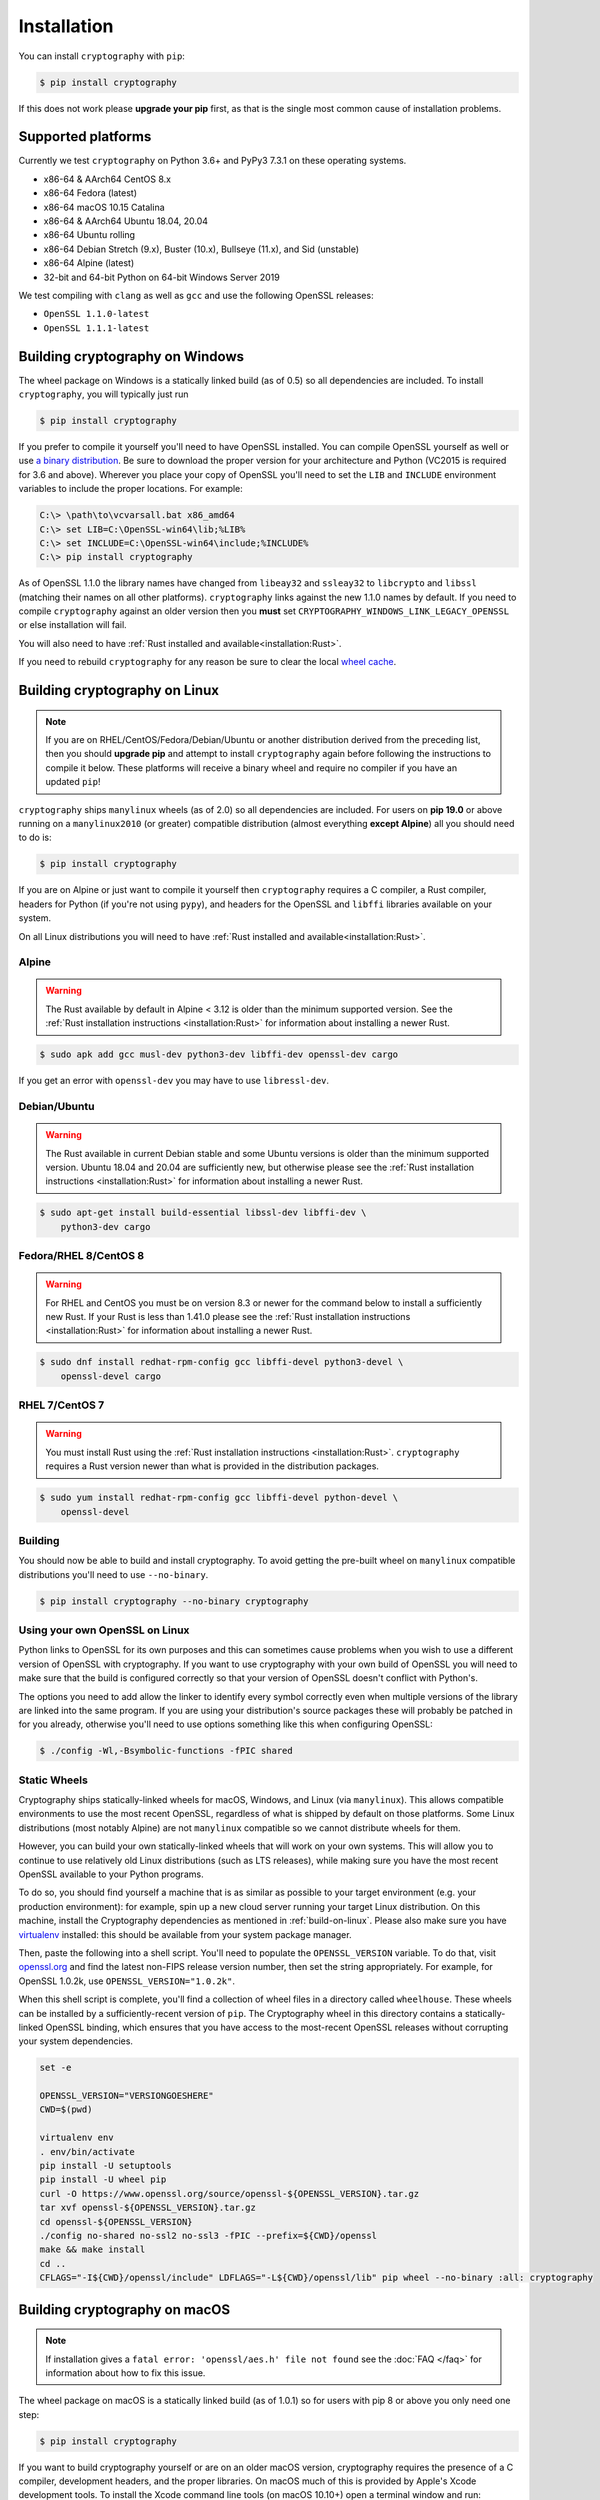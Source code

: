 Installation
============

You can install ``cryptography`` with ``pip``:

.. code-block:: console

    $ pip install cryptography

If this does not work please **upgrade your pip** first, as that is the
single most common cause of installation problems.

Supported platforms
-------------------

Currently we test ``cryptography`` on Python 3.6+ and PyPy3 7.3.1 on these
operating systems.

* x86-64 & AArch64 CentOS 8.x
* x86-64 Fedora (latest)
* x86-64 macOS 10.15 Catalina
* x86-64 & AArch64 Ubuntu 18.04, 20.04
* x86-64 Ubuntu rolling
* x86-64 Debian Stretch (9.x), Buster (10.x), Bullseye (11.x), and Sid
  (unstable)
* x86-64 Alpine (latest)
* 32-bit and 64-bit Python on 64-bit Windows Server 2019

We test compiling with ``clang`` as well as ``gcc`` and use the following
OpenSSL releases:

* ``OpenSSL 1.1.0-latest``
* ``OpenSSL 1.1.1-latest``


Building cryptography on Windows
--------------------------------

The wheel package on Windows is a statically linked build (as of 0.5) so all
dependencies are included. To install ``cryptography``, you will typically
just run

.. code-block:: console

    $ pip install cryptography

If you prefer to compile it yourself you'll need to have OpenSSL installed.
You can compile OpenSSL yourself as well or use `a binary distribution`_.
Be sure to download the proper version for your architecture and Python
(VC2015 is required for 3.6 and above). Wherever you place your copy of OpenSSL
you'll need to set the ``LIB`` and ``INCLUDE`` environment variables to include
the proper locations. For example:

.. code-block:: console

    C:\> \path\to\vcvarsall.bat x86_amd64
    C:\> set LIB=C:\OpenSSL-win64\lib;%LIB%
    C:\> set INCLUDE=C:\OpenSSL-win64\include;%INCLUDE%
    C:\> pip install cryptography

As of OpenSSL 1.1.0 the library names have changed from ``libeay32`` and
``ssleay32`` to ``libcrypto`` and ``libssl`` (matching their names on all other
platforms). ``cryptography`` links against the new 1.1.0 names by default. If
you need to compile ``cryptography`` against an older version then you **must**
set ``CRYPTOGRAPHY_WINDOWS_LINK_LEGACY_OPENSSL`` or else installation will fail.

You will also need to have :ref:`Rust installed and
available<installation:Rust>`.

If you need to rebuild ``cryptography`` for any reason be sure to clear the
local `wheel cache`_.

.. _build-on-linux:

Building cryptography on Linux
------------------------------

.. note::

    If you are on RHEL/CentOS/Fedora/Debian/Ubuntu or another distribution
    derived from the preceding list, then you should **upgrade pip** and
    attempt to install ``cryptography`` again before following the instructions
    to compile it below. These platforms will receive a binary wheel and
    require no compiler if you have an updated ``pip``!

``cryptography`` ships ``manylinux`` wheels (as of 2.0) so all dependencies
are included. For users on **pip 19.0** or above running on a ``manylinux2010``
(or greater) compatible distribution (almost everything **except Alpine**) all
you should need to do is:

.. code-block:: console

    $ pip install cryptography

If you are on Alpine or just want to compile it yourself then
``cryptography`` requires a C compiler, a Rust compiler, headers for Python (if
you're not using ``pypy``), and headers for the OpenSSL and ``libffi`` libraries
available on your system.

On all Linux distributions you will need to have :ref:`Rust installed and
available<installation:Rust>`.

Alpine
~~~~~~

.. warning::

    The Rust available by default in Alpine < 3.12 is older than the minimum
    supported version. See the :ref:`Rust installation instructions
    <installation:Rust>` for information about installing a newer Rust.

.. code-block:: console

    $ sudo apk add gcc musl-dev python3-dev libffi-dev openssl-dev cargo

If you get an error with ``openssl-dev`` you may have to use ``libressl-dev``.

Debian/Ubuntu
~~~~~~~~~~~~~

.. warning::

    The Rust available in current Debian stable and some Ubuntu versions is
    older than the minimum supported version. Ubuntu 18.04 and 20.04 are
    sufficiently new, but otherwise please see the
    :ref:`Rust installation instructions <installation:Rust>` for information
    about installing a newer Rust.

.. code-block:: console

    $ sudo apt-get install build-essential libssl-dev libffi-dev \
        python3-dev cargo

Fedora/RHEL 8/CentOS 8
~~~~~~~~~~~~~~~~~~~~~~

.. warning::

    For RHEL and CentOS you must be on version 8.3 or newer for the command
    below to install a sufficiently new Rust. If your Rust is less than 1.41.0
    please see the :ref:`Rust installation instructions <installation:Rust>`
    for information about installing a newer Rust.

.. code-block:: console

    $ sudo dnf install redhat-rpm-config gcc libffi-devel python3-devel \
        openssl-devel cargo

RHEL 7/CentOS 7
~~~~~~~~~~~~~~~

.. warning::

    You must install Rust using the :ref:`Rust installation instructions
    <installation:Rust>`. ``cryptography`` requires a Rust version newer than
    what is provided in the distribution packages.

.. code-block:: console

    $ sudo yum install redhat-rpm-config gcc libffi-devel python-devel \
        openssl-devel


Building
~~~~~~~~

You should now be able to build and install cryptography. To avoid getting
the pre-built wheel on ``manylinux`` compatible distributions you'll need to
use ``--no-binary``.

.. code-block:: console

    $ pip install cryptography --no-binary cryptography


Using your own OpenSSL on Linux
~~~~~~~~~~~~~~~~~~~~~~~~~~~~~~~

Python links to OpenSSL for its own purposes and this can sometimes cause
problems when you wish to use a different version of OpenSSL with cryptography.
If you want to use cryptography with your own build of OpenSSL you will need to
make sure that the build is configured correctly so that your version of
OpenSSL doesn't conflict with Python's.

The options you need to add allow the linker to identify every symbol correctly
even when multiple versions of the library are linked into the same program. If
you are using your distribution's source packages these will probably be
patched in for you already, otherwise you'll need to use options something like
this when configuring OpenSSL:

.. code-block:: console

    $ ./config -Wl,-Bsymbolic-functions -fPIC shared

Static Wheels
~~~~~~~~~~~~~

Cryptography ships statically-linked wheels for macOS, Windows, and Linux (via
``manylinux``). This allows compatible environments to use the most recent
OpenSSL, regardless of what is shipped by default on those platforms. Some
Linux distributions (most notably Alpine) are not ``manylinux`` compatible so
we cannot distribute wheels for them.

However, you can build your own statically-linked wheels that will work on your
own systems. This will allow you to continue to use relatively old Linux
distributions (such as LTS releases), while making sure you have the most
recent OpenSSL available to your Python programs.

To do so, you should find yourself a machine that is as similar as possible to
your target environment (e.g. your production environment): for example, spin
up a new cloud server running your target Linux distribution. On this machine,
install the Cryptography dependencies as mentioned in :ref:`build-on-linux`.
Please also make sure you have `virtualenv`_ installed: this should be
available from your system package manager.

Then, paste the following into a shell script. You'll need to populate the
``OPENSSL_VERSION`` variable. To do that, visit `openssl.org`_ and find the
latest non-FIPS release version number, then set the string appropriately. For
example, for OpenSSL 1.0.2k, use ``OPENSSL_VERSION="1.0.2k"``.

When this shell script is complete, you'll find a collection of wheel files in
a directory called ``wheelhouse``. These wheels can be installed by a
sufficiently-recent version of ``pip``. The Cryptography wheel in this
directory contains a statically-linked OpenSSL binding, which ensures that you
have access to the most-recent OpenSSL releases without corrupting your system
dependencies.

.. code-block:: console

    set -e

    OPENSSL_VERSION="VERSIONGOESHERE"
    CWD=$(pwd)

    virtualenv env
    . env/bin/activate
    pip install -U setuptools
    pip install -U wheel pip
    curl -O https://www.openssl.org/source/openssl-${OPENSSL_VERSION}.tar.gz
    tar xvf openssl-${OPENSSL_VERSION}.tar.gz
    cd openssl-${OPENSSL_VERSION}
    ./config no-shared no-ssl2 no-ssl3 -fPIC --prefix=${CWD}/openssl
    make && make install
    cd ..
    CFLAGS="-I${CWD}/openssl/include" LDFLAGS="-L${CWD}/openssl/lib" pip wheel --no-binary :all: cryptography

Building cryptography on macOS
------------------------------

.. note::

    If installation gives a ``fatal error: 'openssl/aes.h' file not found``
    see the :doc:`FAQ </faq>` for information about how to fix this issue.

The wheel package on macOS is a statically linked build (as of 1.0.1) so for
users with pip 8 or above you only need one step:

.. code-block:: console

    $ pip install cryptography

If you want to build cryptography yourself or are on an older macOS version,
cryptography requires the presence of a C compiler, development headers, and
the proper libraries. On macOS much of this is provided by Apple's Xcode
development tools.  To install the Xcode command line tools (on macOS 10.10+)
open a terminal window and run:

.. code-block:: console

    $ xcode-select --install

This will install a compiler (clang) along with (most of) the required
development headers.

You will also need to have :ref:`Rust installed and
available<installation:Rust>`, which can be obtained from `Homebrew`_,
`MacPorts`_, or directly from the Rust website.

Finally you need OpenSSL, which you can obtain from `Homebrew`_ or `MacPorts`_.
Cryptography does **not** support the OpenSSL/LibreSSL libraries Apple ships
in its base operating system.

To build cryptography and dynamically link it:

`Homebrew`_

.. code-block:: console

    $ brew install openssl@1.1 rust
    $ env LDFLAGS="-L$(brew --prefix openssl@1.1)/lib" CFLAGS="-I$(brew --prefix openssl@1.1)/include" pip install cryptography

`MacPorts`_:

.. code-block:: console

    $ sudo port install openssl rust
    $ env LDFLAGS="-L/opt/local/lib" CFLAGS="-I/opt/local/include" pip install cryptography

You can also build cryptography statically:

`Homebrew`_

.. code-block:: console

    $ brew install openssl@1.1 rust
    $ env CRYPTOGRAPHY_SUPPRESS_LINK_FLAGS=1 LDFLAGS="$(brew --prefix openssl@1.1)/lib/libssl.a $(brew --prefix openssl@1.1)/lib/libcrypto.a" CFLAGS="-I$(brew --prefix openssl@1.1)/include" pip install cryptography

`MacPorts`_:

.. code-block:: console

    $ sudo port install openssl rust
    $ env CRYPTOGRAPHY_SUPPRESS_LINK_FLAGS=1 LDFLAGS="/opt/local/lib/libssl.a /opt/local/lib/libcrypto.a" CFLAGS="-I/opt/local/include" pip install cryptography

If you need to rebuild ``cryptography`` for any reason be sure to clear the
local `wheel cache`_.

Rust
----

.. note::

    If you are on RHEL/CentOS/Fedora/Debian/Ubuntu or another distribution
    derived from the preceding list, then you should **upgrade pip** (in
    a virtual environment!) and attempt to install ``cryptography`` again
    before trying to install the Rust toolchain. These platforms will receive
    a binary wheel and require no compiler if you have an updated ``pip``!

Building ``cryptography`` requires having a working Rust toolchain. The current
minimum supported Rust version is 1.41.0. **This is newer than the Rust most
package managers ship**, so users will likely need to install with the
instructions below.

Instructions for installing Rust can be found on `the Rust Project's website`_.
We recommend installing Rust with ``rustup`` (as documented by the Rust
Project) in order to ensure you have a recent version.

Rust is only required when building ``cryptography``, meaning that you may
install it for the duration of your ``pip install`` command and then remove it
from a system. A Rust toolchain is not required to **use** ``cryptography``. In
deployments such as ``docker``, you may use a multi-stage ``Dockerfile`` where
you install Rust during the build phase but do not install it in the runtime
image. This is the same as the C compiler toolchain which is also required to
build ``cryptography``, but not afterwards.

.. _`Homebrew`: https://brew.sh
.. _`MacPorts`: https://www.macports.org
.. _`a binary distribution`: https://wiki.openssl.org/index.php/Binaries
.. _virtualenv: https://virtualenv.pypa.io/en/latest/
.. _openssl.org: https://www.openssl.org/source/
.. _`wheel cache`: https://pip.pypa.io/en/stable/cli/pip_install/#caching
.. _`the Rust Project's website`: https://www.rust-lang.org/tools/install
